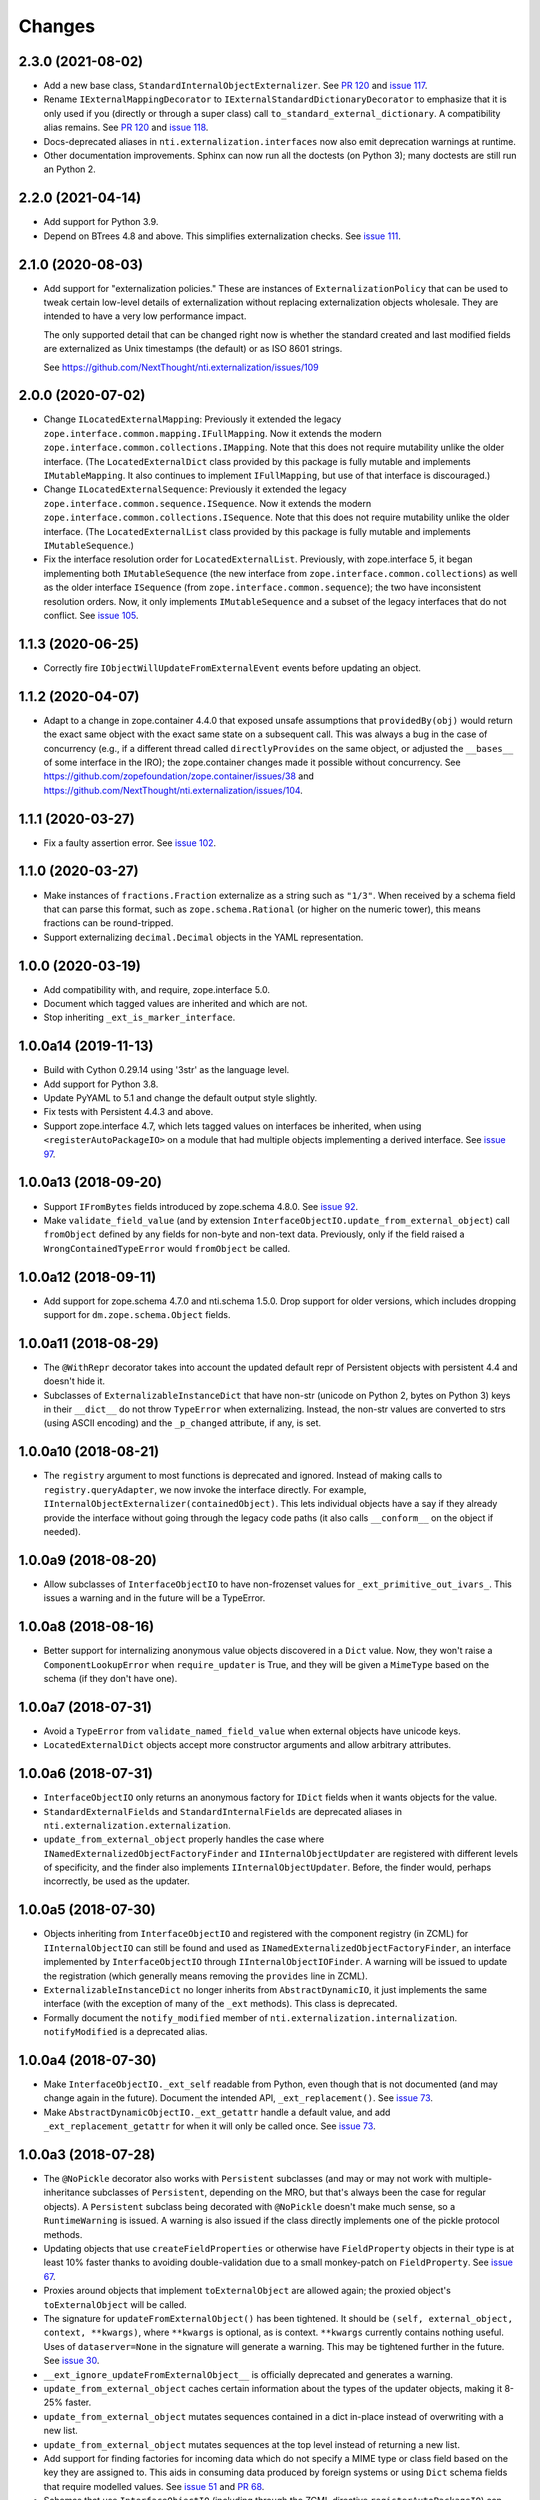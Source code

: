 =========
 Changes
=========


2.3.0 (2021-08-02)
==================

- Add a new base class, ``StandardInternalObjectExternalizer``. See
  `PR 120
  <https://github.com/NextThought/nti.externalization/pull/120>`_ and
  `issue 117 <https://github.com/NextThought/nti.externalization/issues/117>`_.
- Rename ``IExternalMappingDecorator`` to
  ``IExternalStandardDictionaryDecorator`` to emphasize that it is
  only used if you (directly or through a super class) call
  ``to_standard_external_dictionary``. A compatibility alias remains.
  See `PR 120
  <https://github.com/NextThought/nti.externalization/pull/120>`_ and
  `issue 118
  <https://github.com/NextThought/nti.externalization/issues/118>`_.
- Docs-deprecated aliases in ``nti.externalization.interfaces`` now also
  emit deprecation warnings at runtime.
- Other documentation improvements. Sphinx can now run all the
  doctests (on Python 3); many doctests are still run an Python 2.

2.2.0 (2021-04-14)
==================

- Add support for Python 3.9.

- Depend on BTrees 4.8 and above. This simplifies externalization
  checks. See `issue 111 <https://github.com/NextThought/nti.externalization/issues/111>`_.

2.1.0 (2020-08-03)
==================

- Add support for "externalization policies." These are instances of
  ``ExternalizationPolicy`` that can be used to tweak certain
  low-level details of externalization without replacing
  externalization objects wholesale. They are intended to have a very
  low performance impact.

  The only supported detail that can be changed right now is whether
  the standard created and last modified fields are externalized as
  Unix timestamps (the default) or as ISO 8601 strings.

  See https://github.com/NextThought/nti.externalization/issues/109


2.0.0 (2020-07-02)
==================

- Change ``ILocatedExternalMapping``: Previously it extended the
  legacy ``zope.interface.common.mapping.IFullMapping``. Now it
  extends the modern ``zope.interface.common.collections.IMapping``.
  Note that this does not require mutability unlike the older
  interface. (The ``LocatedExternalDict`` class provided by this
  package is fully mutable and implements ``IMutableMapping``. It also
  continues to implement ``IFullMapping``, but use of that interface
  is discouraged.)

- Change ``ILocatedExternalSequence``: Previously it extended the
  legacy ``zope.interface.common.sequence.ISequence``. Now it extends
  the modern ``zope.interface.common.collections.ISequence``.
  Note that this does not require mutability unlike the older
  interface. (The ``LocatedExternalList`` class provided by this
  package is fully mutable and implements ``IMutableSequence``.)

- Fix the interface resolution order for ``LocatedExternalList``.
  Previously, with zope.interface 5, it began implementing both
  ``IMutableSequence`` (the new interface from
  ``zope.interface.common.collections``) as well as the older
  interface ``ISequence`` (from ``zope.interface.common.sequence``);
  the two have inconsistent resolution orders. Now, it only implements
  ``IMutableSequence`` and a subset of the legacy interfaces that do
  not conflict. See `issue 105
  <https://github.com/NextThought/nti.externalization/issues/105>`_.


1.1.3 (2020-06-25)
==================

- Correctly fire ``IObjectWillUpdateFromExternalEvent`` events before
  updating an object.


1.1.2 (2020-04-07)
==================

- Adapt to a change in zope.container 4.4.0 that exposed unsafe
  assumptions that ``providedBy(obj)`` would return the exact same
  object with the exact same state on a subsequent call. This was
  always a bug in the case of concurrency (e.g., if a different thread
  called ``directlyProvides`` on the same object, or adjusted the
  ``__bases__`` of some interface in the IRO); the zope.container
  changes made it possible without concurrency. See
  https://github.com/zopefoundation/zope.container/issues/38 and
  https://github.com/NextThought/nti.externalization/issues/104.


1.1.1 (2020-03-27)
==================

- Fix a faulty assertion error. See `issue 102
  <https://github.com/NextThought/nti.externalization/issues/102>`_.


1.1.0 (2020-03-27)
==================

- Make instances of ``fractions.Fraction`` externalize as a string
  such as ``"1/3"``. When received by a schema field that can parse
  this format, such as ``zope.schema.Rational`` (or higher on the
  numeric tower), this means fractions can be round-tripped.
- Support externalizing ``decimal.Decimal`` objects in the YAML
  representation.


1.0.0 (2020-03-19)
==================

- Add compatibility with, and require, zope.interface 5.0.

- Document which tagged values are inherited and which are not.

- Stop inheriting ``_ext_is_marker_interface``.


1.0.0a14 (2019-11-13)
=====================

- Build with Cython 0.29.14 using '3str' as the language level.

- Add support for Python 3.8.

- Update PyYAML to 5.1 and change the default output style slightly.

- Fix tests with Persistent 4.4.3 and above.

- Support zope.interface 4.7, which lets tagged values on interfaces
  be inherited, when using ``<registerAutoPackageIO>`` on a module
  that had multiple objects implementing a derived interface. See `issue 97
  <https://github.com/NextThought/nti.externalization/issues/97>`_.

1.0.0a13 (2018-09-20)
=====================

- Support ``IFromBytes`` fields introduced by zope.schema 4.8.0. See
  `issue 92
  <https://github.com/NextThought/nti.externalization/issues/92>`_.

- Make ``validate_field_value`` (and by extension
  ``InterfaceObjectIO.update_from_external_object``) call
  ``fromObject`` defined by any fields for non-byte and non-text data.
  Previously, only if the field raised a ``WrongContainedTypeError``
  would ``fromObject`` be called.

1.0.0a12 (2018-09-11)
=====================

- Add support for zope.schema 4.7.0 and nti.schema 1.5.0. Drop support
  for older versions, which includes dropping support for
  ``dm.zope.schema.Object`` fields.


1.0.0a11 (2018-08-29)
=====================

- The ``@WithRepr`` decorator takes into account the updated default
  repr of Persistent objects with persistent 4.4 and doesn't hide it.

- Subclasses of ``ExternalizableInstanceDict`` that have non-str
  (unicode on Python 2, bytes on Python 3) keys in their ``__dict__``
  do not throw ``TypeError`` when externalizing. Instead, the non-str
  values are converted to strs (using ASCII encoding) and the
  ``_p_changed`` attribute, if any, is set.

1.0.0a10 (2018-08-21)
=====================

- The ``registry`` argument to most functions is deprecated and
  ignored. Instead of making calls to ``registry.queryAdapter``, we
  now invoke the interface directly. For example,
  ``IInternalObjectExternalizer(containedObject)``. This lets
  individual objects have a say if they already provide the interface
  without going through the legacy code paths (it also calls
  ``__conform__`` on the object if needed).


1.0.0a9 (2018-08-20)
====================

- Allow subclasses of ``InterfaceObjectIO`` to have non-frozenset
  values for ``_ext_primitive_out_ivars_``. This issues a warning and
  in the future will be a TypeError.


1.0.0a8 (2018-08-16)
====================

- Better support for internalizing anonymous value objects discovered
  in a ``Dict`` value. Now, they won't raise a
  ``ComponentLookupError`` when ``require_updater`` is True, and they
  will be given a ``MimeType`` based on the schema (if they don't have one).


1.0.0a7 (2018-07-31)
====================

- Avoid a ``TypeError`` from ``validate_named_field_value`` when
  external objects have unicode keys.

- ``LocatedExternalDict`` objects accept more constructor arguments
  and allow arbitrary attributes.

1.0.0a6 (2018-07-31)
====================

- ``InterfaceObjectIO`` only returns an anonymous factory for ``IDict``
  fields when it wants objects for the value.

- ``StandardExternalFields`` and ``StandardInternalFields`` are
  deprecated aliases in ``nti.externalization.externalization``.

- ``update_from_external_object`` properly handles the case where
  ``INamedExternalizedObjectFactoryFinder`` and
  ``IInternalObjectUpdater`` are registered with different levels of
  specificity, and the finder also implements
  ``IInternalObjectUpdater``. Before, the finder would, perhaps
  incorrectly, be used as the updater.

1.0.0a5 (2018-07-30)
====================

- Objects inheriting from ``InterfaceObjectIO`` and registered with
  the component registry (in ZCML) for ``IInternalObjectIO`` can still
  be found and used as ``INamedExternalizedObjectFactoryFinder``, an
  interface implemented by ``InterfaceObjectIO`` through
  ``IInternalObjectIOFinder``. A warning will be issued to update the
  registration (which generally means removing the ``provides`` line
  in ZCML).

- ``ExternalizableInstanceDict`` no longer inherits from
  ``AbstractDynamicIO``, it just implements the same interface (with
  the exception of many of the ``_ext`` methods). This class is deprecated.

- Formally document the ``notify_modified`` member of
  ``nti.externalization.internalization``. ``notifyModified`` is a
  deprecated alias.

1.0.0a4 (2018-07-30)
====================

- Make ``InterfaceObjectIO._ext_self`` readable from Python, even
  though that is not documented (and may change again in the future).
  Document the intended API, ``_ext_replacement()``. See `issue 73
  <https://github.com/NextThought/nti.externalization/issues/73>`_.

- Make ``AbstractDynamicObjectIO._ext_getattr`` handle a default
  value, and add ``_ext_replacement_getattr``  for when it will only
  be called once. See `issue 73
  <https://github.com/NextThought/nti.externalization/issues/73>`_.

1.0.0a3 (2018-07-28)
====================

- The ``@NoPickle`` decorator also works with ``Persistent``
  subclasses (and may or may not work with multiple-inheritance
  subclasses of ``Persistent``, depending on the MRO,
  but that's always been the case for regular objects). A
  ``Persistent`` subclass being decorated with ``@NoPickle`` doesn't
  make much sense, so a ``RuntimeWarning`` is issued. A warning is
  also issued if the class directly implements one of the pickle
  protocol methods.

- Updating objects that use ``createFieldProperties`` or otherwise
  have ``FieldProperty`` objects in their type is at least 10% faster
  thanks to avoiding double-validation due to a small monkey-patch on
  ``FieldProperty``. See `issue 67
  <https://github.com/NextThought/nti.externalization/issues/67>`_.

- Proxies around objects that implement ``toExternalObject`` are
  allowed again; the proxied object's ``toExternalObject`` will be called.

- The signature for ``updateFromExternalObject()`` has been tightened.
  It should be ``(self, external_object, context, **kwargs)``, where
  ``**kwargs`` is optional, as is context. ``**kwargs`` currently
  contains nothing useful. Uses of ``dataserver=None`` in the
  signature will generate a warning. This may be tightened further in
  the future. See `issue 30
  <https://github.com/NextThought/nti.externalization/issues/30>`_.

- ``__ext_ignore_updateFromExternalObject__`` is officially
  deprecated and generates a warning.

- ``update_from_external_object`` caches certain information about the
  types of the updater objects, making it 8-25% faster.

- ``update_from_external_object`` mutates sequences contained in a
  dict in-place instead of overwriting with a new list.

- ``update_from_external_object`` mutates sequences at the top level
  instead of returning a new list.

- Add support for finding factories for incoming data which do not
  specify a MIME type or class field based on the key they are
  assigned to. This aids in consuming data produced by foreign systems
  or using ``Dict`` schema fields that require modelled
  values. See `issue 51
  <https://github.com/NextThought/nti.externalization/issues/51>`_ and
  `PR 68
  <https://github.com/NextThought/nti.externalization/pull/68>`_.

- Schemas that use ``InterfaceObjectIO`` (including through the ZCML
  directive ``registerAutoPackageIO``) can use ``Dict`` fields more
  easily on internalization (externalization has always worked): They
  automatically internalize their values by treating the ``Dict`` as
  anonymous external data.

- Strings can automatically be adapted into ``ITimeDelta`` objects.


1.0.0a2 (2018-07-05)
====================

- The low levels of externalization no longer catch and hide
  POSKeyError. This indicates a problem with the database. See
  https://github.com/NextThought/nti.externalization/issues/60

- Remove support for ``object_hook`` in
  ``update_from_external_object``. See
  https://github.com/NextThought/nti.externalization/issues/29.

- A number of deprecated aliases for moved functions have been
  removed.

- On CPython, some of the modules are compiled as extension modules
  using Cython for a 10-30% increase in speed. Set the ``PURE_PYTHON``
  environment variable to disable this at runtime.

- The unused, undocumented method
  ``stripSyntheticKeysFromExternalDictionary`` was removed from
  instances of ``ExternalizableDictionaryMixin``. Use the import instead.

- Unused keyword arguments for ``to_standard_external_dictionary``
  and ``to_minimal_standard_external_dictionary`` now produce a warning.
  In the future, extra keyword arguments will be an error.

- ``notifyModified`` no longer accepts the ``eventFactory`` argument.

- The ``notify_modified`` alias for ``notifyModified`` has been removed.

- Decorating external mappings and external objects handled
  ``decorate_callback`` differently. This argument is only used when
  ``decorate`` is false. This argument is also confusing and should be
  considered deprecated.

- ``choose_field`` no longer has the undocumented conversion behaviour for the
  CREATOR external field name.

1.0.0a1 (2017-09-29)
====================

- First PyPI release.
- Add support for Python 3.
- Drop support for externalizing to plists. See
  https://github.com/NextThought/nti.externalization/issues/21
- Reach 100% test coverage and ensure we remain there through CI.
- Introduce ``nti.externalization.extension_points`` to hold hook
  functions. Move the Pyramid integration there (and deprecate that).
  Also move the NTIID support there (but the old name works too).
  See https://github.com/NextThought/nti.externalization/issues/27
- Deprecate
  ``nti.externalization.internalization.register_legacy_search_module``.
  See https://github.com/NextThought/nti.externalization/issues/35
- Stop ``ext:registerAutoPackageIO`` from registering the legacy
  class-name based factories by default. If you need class-name based
  factories, there are two options. The first is to explicitly
  register ``IClassObjectFactory`` objects in ZCML (we could add a
  scanning directive to make that more convenient for large numbers of
  classes), and the second is to set ``register_legacy_search_module``
  to a true value in the ZCML directive for
  ``ext:registerAutoPackageIO``. Note that we expect the behaviour of
  this attribute to change in the near future.
  See https://github.com/NextThought/nti.externalization/issues/33
- Make ``ext:registerAutoPackageIO`` perform legacy class
  registrations when the configuration context executes, not when the
  directive runs. This means that conflicts in legacy class names will be
  detected at configuration time. It also means that legacy class names can
  be registered locally with ``z3c.baseregistry`` (previously they
  were always registered in the global site manager).
  See https://github.com/NextThought/nti.externalization/issues/28
- Drop dependency on ``zope.preference`` and ``zope.annotation``. They
  were not used by this package, although our ``configure.zcml`` did
  include them. If you use ``zope.preference`` or ``zope.annotation``,
  please include them in your own ZCML file.
- Drop hard dependency on Acquisition. It is still used if available
  and is used in test mode.
- Add public implementations of ``IMimeObjectFactory`` and
  ``IClassObjectFactory`` in ``nti.externalization.factory``.
- Drop dependency on ``nti.zodb`` and its
  ``PersistentPropertyHolder``. The datastructures in
  ``nti.externalization.persistence`` no longer extend that class; if
  you have further subclasses that add
  ``nti.zodb.peristentproperty.PropertyHoldingPersistent`` properties,
  you'll need to be sure to mixin this class now.
  See https://github.com/NextThought/nti.externalization/issues/43
- Add the ``<ext:classObjectFactory>`` directive for registering
  ``Class`` based factories. (Note: MIME factories are preferred.)
- Callers of ``to_standard_external_dictionary`` (which includes
  AutoPackageScopedInterfaceIO) will now automatically get a
  ``MimeType`` value if one can be found. Previously only callers of
  ``to_minimal_standard_external_dictionary`` would.
